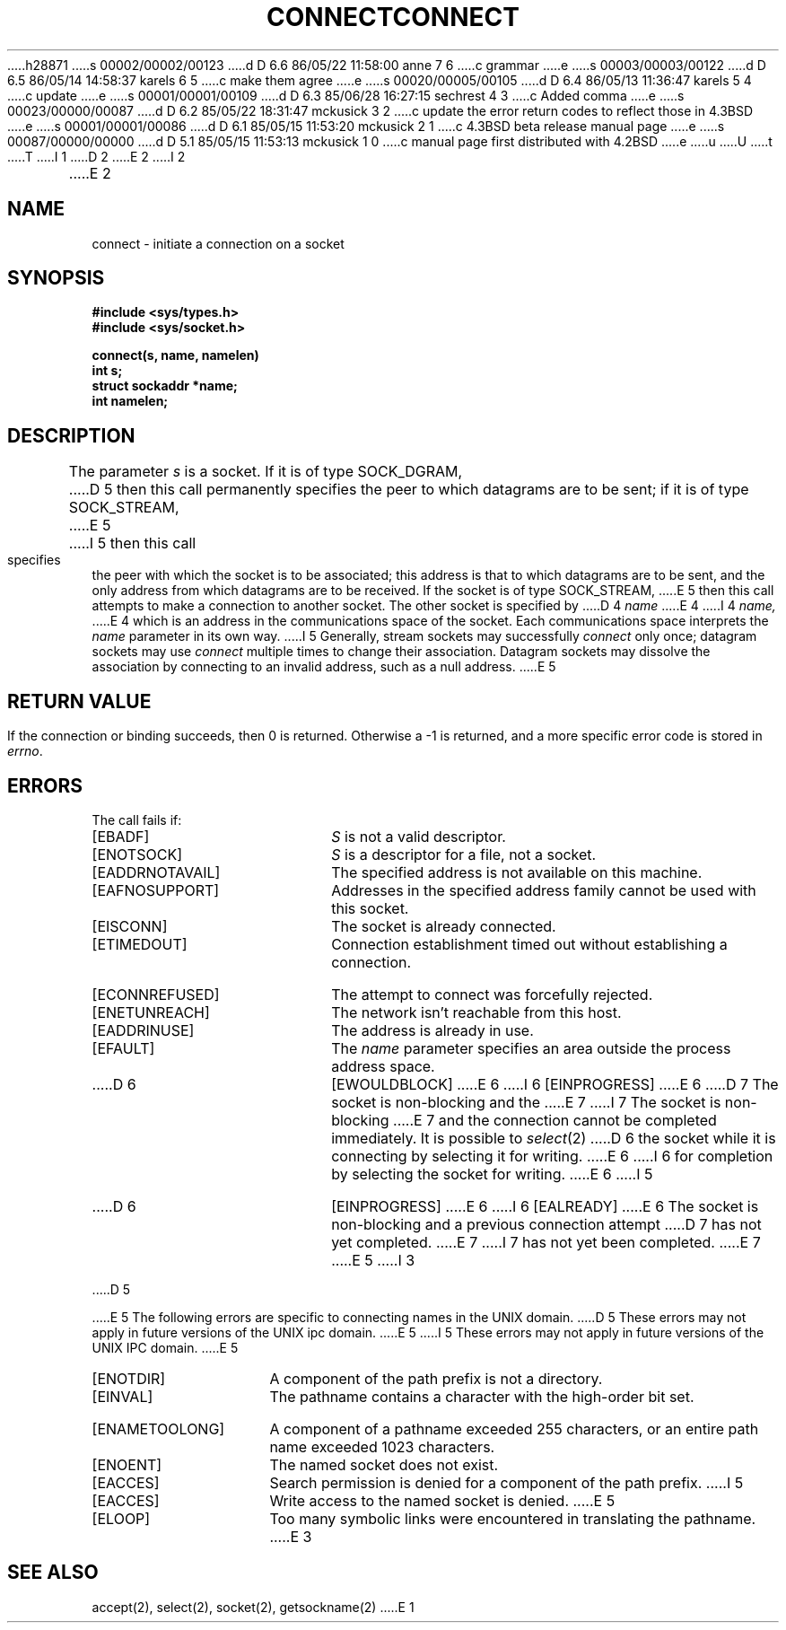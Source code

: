 h28871
s 00002/00002/00123
d D 6.6 86/05/22 11:58:00 anne 7 6
c grammar
e
s 00003/00003/00122
d D 6.5 86/05/14 14:58:37 karels 6 5
c make them agree
e
s 00020/00005/00105
d D 6.4 86/05/13 11:36:47 karels 5 4
c update
e
s 00001/00001/00109
d D 6.3 85/06/28 16:27:15 sechrest 4 3
c Added comma
e
s 00023/00000/00087
d D 6.2 85/05/22 18:31:47 mckusick 3 2
c update the error return codes to reflect those in 4.3BSD
e
s 00001/00001/00086
d D 6.1 85/05/15 11:53:20 mckusick 2 1
c 4.3BSD beta release manual page
e
s 00087/00000/00000
d D 5.1 85/05/15 11:53:13 mckusick 1 0
c manual page first distributed with 4.2BSD
e
u
U
t
T
I 1
.\" Copyright (c) 1983 Regents of the University of California.
.\" All rights reserved.  The Berkeley software License Agreement
.\" specifies the terms and conditions for redistribution.
.\"
.\"	%W% (Berkeley) %G%
.\"
D 2
.TH CONNECT 2 "7 July 1983"
E 2
I 2
.TH CONNECT 2 "%Q%"
E 2
.UC 5
.SH NAME
connect \- initiate a connection on a socket
.SH SYNOPSIS
.nf
.ft B
#include <sys/types.h>
#include <sys/socket.h>
.PP
.ft B
connect(s, name, namelen)
int s;
struct sockaddr *name;
int namelen;
.fi
.SH DESCRIPTION
The parameter
.I s
is a socket.
If it is of type SOCK_DGRAM,
D 5
then this call permanently specifies the peer to which
datagrams are to be sent;
if it is of type SOCK_STREAM,
E 5
I 5
then this call specifies the peer with which the socket is to be associated;
this address is that to which datagrams are to be sent,
and the only address from which datagrams are to be received.
If the socket is of type SOCK_STREAM,
E 5
then this call attempts to make a connection to
another socket.
The other socket is specified by
D 4
.I name
E 4
I 4
.I name,
E 4
which is an address in the communications space of the socket.
Each communications space interprets the
.I name
parameter in its own way.
I 5
Generally, stream sockets may successfully
.I connect
only once; datagram sockets may use
.I connect
multiple times to change their association.
Datagram sockets may dissolve the association
by connecting to an invalid address, such as a null address.
E 5
.SH "RETURN VALUE
If the connection or binding succeeds, then 0 is returned.
Otherwise a \-1 is returned, and a more specific error
code is stored in \fIerrno\fP.
.SH "ERRORS
The call fails if:
.TP 20
[EBADF]
.I S
is not a valid descriptor.
.TP 20
[ENOTSOCK]
.I S
is a descriptor for a file, not a socket.
.TP 20
[EADDRNOTAVAIL]
The specified address is not available on this machine.
.TP 20
[EAFNOSUPPORT]
Addresses in the specified address family cannot be used with this socket.
.TP 20
[EISCONN]
The socket is already connected.
.TP 20
[ETIMEDOUT]
Connection establishment timed out without establishing a connection.
.TP 20
[ECONNREFUSED]
The attempt to connect was forcefully rejected.
.TP 20
[ENETUNREACH]
The network isn't reachable from this host.
.TP 20
[EADDRINUSE]
The address is already in use.
.TP 20
[EFAULT]
The \fIname\fP parameter specifies an area outside
the process address space.
.TP 20
D 6
[EWOULDBLOCK]
E 6
I 6
[EINPROGRESS]
E 6
D 7
The socket is non-blocking and the
E 7
I 7
The socket is non-blocking 
E 7
and the connection cannot
be completed immediately.
It is possible to
.IR select (2)
D 6
the socket while it is connecting by selecting it for writing.
E 6
I 6
for completion by selecting the socket for writing.
E 6
I 5
.TP 20
D 6
[EINPROGRESS]
E 6
I 6
[EALREADY]
E 6
The socket is non-blocking
and a previous connection attempt
D 7
has not yet completed.
E 7
I 7
has not yet been completed.
E 7
E 5
I 3
.PP
D 5
.PP
E 5
The following errors are specific to connecting names in the UNIX domain.
D 5
These errors may not apply in future versions of the UNIX ipc domain.
E 5
I 5
These errors may not apply in future versions of the UNIX IPC domain.
E 5
.TP 15
[ENOTDIR]
A component of the path prefix is not a directory.
.TP 15
[EINVAL]
The pathname contains a character with the high-order bit set.
.TP 15
[ENAMETOOLONG]
A component of a pathname exceeded 255 characters,
or an entire path name exceeded 1023 characters.
.TP 15
[ENOENT]
The named socket does not exist.
.TP 15
[EACCES]
Search permission is denied for a component of the path prefix.
I 5
.TP 15
[EACCES]
Write access to the named socket is denied.
E 5
.TP 15
[ELOOP]
Too many symbolic links were encountered in translating the pathname.
E 3
.SH SEE ALSO
accept(2), select(2), socket(2), getsockname(2)
E 1
